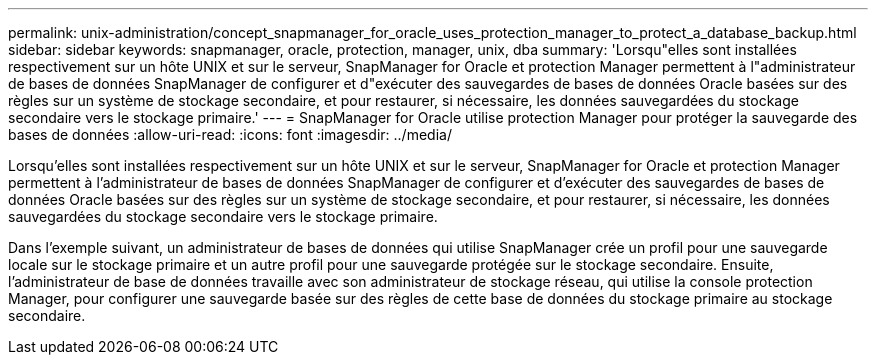 ---
permalink: unix-administration/concept_snapmanager_for_oracle_uses_protection_manager_to_protect_a_database_backup.html 
sidebar: sidebar 
keywords: snapmanager, oracle, protection, manager, unix, dba 
summary: 'Lorsqu"elles sont installées respectivement sur un hôte UNIX et sur le serveur, SnapManager for Oracle et protection Manager permettent à l"administrateur de bases de données SnapManager de configurer et d"exécuter des sauvegardes de bases de données Oracle basées sur des règles sur un système de stockage secondaire, et pour restaurer, si nécessaire, les données sauvegardées du stockage secondaire vers le stockage primaire.' 
---
= SnapManager for Oracle utilise protection Manager pour protéger la sauvegarde des bases de données
:allow-uri-read: 
:icons: font
:imagesdir: ../media/


[role="lead"]
Lorsqu'elles sont installées respectivement sur un hôte UNIX et sur le serveur, SnapManager for Oracle et protection Manager permettent à l'administrateur de bases de données SnapManager de configurer et d'exécuter des sauvegardes de bases de données Oracle basées sur des règles sur un système de stockage secondaire, et pour restaurer, si nécessaire, les données sauvegardées du stockage secondaire vers le stockage primaire.

Dans l'exemple suivant, un administrateur de bases de données qui utilise SnapManager crée un profil pour une sauvegarde locale sur le stockage primaire et un autre profil pour une sauvegarde protégée sur le stockage secondaire. Ensuite, l'administrateur de base de données travaille avec son administrateur de stockage réseau, qui utilise la console protection Manager, pour configurer une sauvegarde basée sur des règles de cette base de données du stockage primaire au stockage secondaire.
